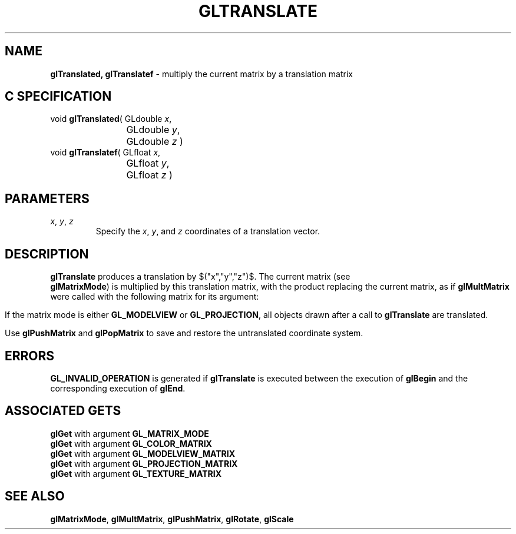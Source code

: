 '\" e  
'\"macro stdmacro
.ds Vn Version 1.2
.ds Dt 24 September 1999
.ds Re Release 1.2.1
.ds Dp May 22 14:46
.ds Dm 8 May 22 14:
.ds Xs 47827     4
.TH GLTRANSLATE 3G
.SH NAME
.B "glTranslated, glTranslatef
\- multiply the current matrix by a translation matrix

.SH C SPECIFICATION
void \f3glTranslated\fP(
GLdouble \fIx\fP,
.nf
.ta \w'\f3void \fPglTranslated( 'u
	GLdouble \fIy\fP,
	GLdouble \fIz\fP )
.fi
void \f3glTranslatef\fP(
GLfloat \fIx\fP,
.nf
.ta \w'\f3void \fPglTranslatef( 'u
	GLfloat \fIy\fP,
	GLfloat \fIz\fP )
.fi

.EQ
delim $$
.EN
.SH PARAMETERS
.TP \w'\f2x\fP\ \f2y\fP\ \f2z\fP\ \ 'u 
\f2x\fP, \f2y\fP, \f2z\fP
Specify the \f2x\fP, \f2y\fP, and \f2z\fP coordinates of a translation vector.
.SH DESCRIPTION
\%\f3glTranslate\fP produces a translation by 
$("x","y","z")$.
The current matrix
(see 
.br
\%\f3glMatrixMode\fP)
is multiplied by this translation matrix,
with the product replacing the current matrix, as if
\%\f3glMultMatrix\fP were called with the following matrix
for its argument:
.sp
.ce
.EQ
left (  ~ down 20 matrix {
   ccol { 1~~ above 0~~ above 0~~ above 0~~ }
   ccol { 0~~ above 1~~ above 0~~ above 0~~ }
   ccol { 0~~ above 0~~ above 1~~ above 0~~ }
   ccol { "x"~ above "y"~ above "z"~ above 1}
} ~~right )
.EN
.sp
.RE
If the matrix mode is either \%\f3GL_MODELVIEW\fP or \%\f3GL_PROJECTION\fP,
all objects drawn after a call to \%\f3glTranslate\fP are translated.
.P
Use \%\f3glPushMatrix\fP and 
\%\f3glPopMatrix\fP to save and restore
the untranslated coordinate system.
.SH ERRORS
\%\f3GL_INVALID_OPERATION\fP is generated if \%\f3glTranslate\fP
is executed between the execution of \%\f3glBegin\fP
and the corresponding execution of \%\f3glEnd\fP.
.bp
.SH ASSOCIATED GETS
\%\f3glGet\fP with argument \%\f3GL_MATRIX_MODE\fP
.br
\%\f3glGet\fP with argument \%\f3GL_COLOR_MATRIX\fP
.br
\%\f3glGet\fP with argument \%\f3GL_MODELVIEW_MATRIX\fP
.br
\%\f3glGet\fP with argument \%\f3GL_PROJECTION_MATRIX\fP
.br
\%\f3glGet\fP with argument \%\f3GL_TEXTURE_MATRIX\fP
.SH SEE ALSO
\%\f3glMatrixMode\fP,
\%\f3glMultMatrix\fP, 
\%\f3glPushMatrix\fP,
\%\f3glRotate\fP,
\%\f3glScale\fP
